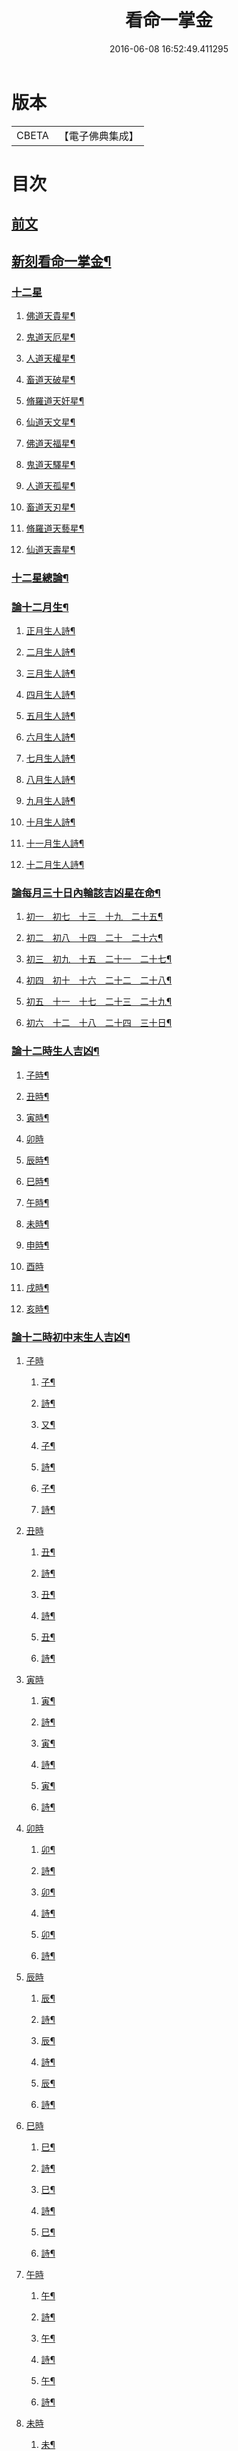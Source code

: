 #+TITLE: 看命一掌金 
#+DATE: 2016-06-08 16:52:49.411295

* 版本
 |     CBETA|【電子佛典集成】|

* 目次
** [[file:KR6j0743_001.txt::001-0027b1][前文]]
** [[file:KR6j0743_001.txt::001-0028a5][新刻看命一掌金¶]]
*** [[file:KR6j0743_001.txt::001-0028a7][十二星]]
**** [[file:KR6j0743_001.txt::001-0028a8][佛道天貴星¶]]
**** [[file:KR6j0743_001.txt::001-0028b3][鬼道天厄星¶]]
**** [[file:KR6j0743_001.txt::001-0028b9][人道天權星¶]]
**** [[file:KR6j0743_001.txt::001-0028b16][畜道天破星¶]]
**** [[file:KR6j0743_001.txt::001-0028b22][脩羅道天奸星¶]]
**** [[file:KR6j0743_001.txt::001-0028c6][仙道天文星¶]]
**** [[file:KR6j0743_001.txt::001-0028c15][佛道天福星¶]]
**** [[file:KR6j0743_001.txt::001-0028c22][鬼道天驛星¶]]
**** [[file:KR6j0743_001.txt::001-0029a6][人道天孤星¶]]
**** [[file:KR6j0743_001.txt::001-0029a14][畜道天刃星¶]]
**** [[file:KR6j0743_001.txt::001-0029a22][脩羅道天藝星¶]]
**** [[file:KR6j0743_001.txt::001-0029b6][仙道天壽星¶]]
*** [[file:KR6j0743_001.txt::001-0029b14][十二星總論¶]]
*** [[file:KR6j0743_001.txt::001-0029c23][論十二月生¶]]
**** [[file:KR6j0743_001.txt::001-0030a2][正月生人詩¶]]
**** [[file:KR6j0743_001.txt::001-0030a7][二月生人詩¶]]
**** [[file:KR6j0743_001.txt::001-0030a12][三月生人詩¶]]
**** [[file:KR6j0743_001.txt::001-0030a17][四月生人詩¶]]
**** [[file:KR6j0743_001.txt::001-0030a22][五月生人詩¶]]
**** [[file:KR6j0743_001.txt::001-0030b3][六月生人詩¶]]
**** [[file:KR6j0743_001.txt::001-0030b8][七月生人詩¶]]
**** [[file:KR6j0743_001.txt::001-0030b13][八月生人詩¶]]
**** [[file:KR6j0743_001.txt::001-0030b18][九月生人詩¶]]
**** [[file:KR6j0743_001.txt::001-0030b24][十月生人詩¶]]
**** [[file:KR6j0743_001.txt::001-0030c5][十一月生人詩¶]]
**** [[file:KR6j0743_001.txt::001-0030c10][十二月生人詩¶]]
*** [[file:KR6j0743_001.txt::001-0030c13][論每月三十日內輪該吉凶星在命¶]]
**** [[file:KR6j0743_001.txt::001-0030c14][初一　初七　十三　十九　二十五¶]]
**** [[file:KR6j0743_001.txt::001-0030c18][初二　初八　十四　二十　二十六¶]]
**** [[file:KR6j0743_001.txt::001-0030c21][初三　初九　十五　二十一　二十七¶]]
**** [[file:KR6j0743_001.txt::001-0031a2][初四　初十　十六　二十二　二十八¶]]
**** [[file:KR6j0743_001.txt::001-0031a5][初五　十一　十七　二十三　二十九¶]]
**** [[file:KR6j0743_001.txt::001-0031a8][初六　十二　十八　二十四　三十日¶]]
*** [[file:KR6j0743_001.txt::001-0031a12][論十二時生人吉凶¶]]
**** [[file:KR6j0743_001.txt::001-0031a13][子時¶]]
**** [[file:KR6j0743_001.txt::001-0031a17][丑時¶]]
**** [[file:KR6j0743_001.txt::001-0031a21][寅時¶]]
**** [[file:KR6j0743_001.txt::001-0031a24][卯時]]
**** [[file:KR6j0743_001.txt::001-0031b5][辰時¶]]
**** [[file:KR6j0743_001.txt::001-0031b9][巳時¶]]
**** [[file:KR6j0743_001.txt::001-0031b13][午時¶]]
**** [[file:KR6j0743_001.txt::001-0031b17][未時¶]]
**** [[file:KR6j0743_001.txt::001-0031b21][申時¶]]
**** [[file:KR6j0743_001.txt::001-0031b24][酉時]]
**** [[file:KR6j0743_001.txt::001-0031c5][戌時¶]]
**** [[file:KR6j0743_001.txt::001-0031c9][亥時¶]]
*** [[file:KR6j0743_001.txt::001-0031c13][論十二時初中末生人吉凶¶]]
**** [[file:KR6j0743_001.txt::001-0031c13][子時]]
***** [[file:KR6j0743_001.txt::001-0031c14][子¶]]
***** [[file:KR6j0743_001.txt::001-0031c17][詩¶]]
***** [[file:KR6j0743_001.txt::001-0031c20][又¶]]
***** [[file:KR6j0743_001.txt::001-0031c23][子¶]]
***** [[file:KR6j0743_001.txt::001-0032a2][詩¶]]
***** [[file:KR6j0743_001.txt::001-0032a5][子¶]]
***** [[file:KR6j0743_001.txt::001-0032a8][詩¶]]
**** [[file:KR6j0743_001.txt::001-0032a10][丑時]]
***** [[file:KR6j0743_001.txt::001-0032a11][丑¶]]
***** [[file:KR6j0743_001.txt::001-0032a14][詩¶]]
***** [[file:KR6j0743_001.txt::001-0032a17][丑¶]]
***** [[file:KR6j0743_001.txt::001-0032a20][詩¶]]
***** [[file:KR6j0743_001.txt::001-0032a24][丑¶]]
***** [[file:KR6j0743_001.txt::001-0032b3][詩¶]]
**** [[file:KR6j0743_001.txt::001-0032b5][寅時]]
***** [[file:KR6j0743_001.txt::001-0032b6][寅¶]]
***** [[file:KR6j0743_001.txt::001-0032b9][詩¶]]
***** [[file:KR6j0743_001.txt::001-0032b12][寅¶]]
***** [[file:KR6j0743_001.txt::001-0032b15][詩¶]]
***** [[file:KR6j0743_001.txt::001-0032b19][寅¶]]
***** [[file:KR6j0743_001.txt::001-0032b22][詩¶]]
**** [[file:KR6j0743_001.txt::001-0032c1][卯時]]
***** [[file:KR6j0743_001.txt::001-0032c2][卯¶]]
***** [[file:KR6j0743_001.txt::001-0032c5][詩¶]]
***** [[file:KR6j0743_001.txt::001-0032c9][卯¶]]
***** [[file:KR6j0743_001.txt::001-0032c12][詩¶]]
***** [[file:KR6j0743_001.txt::001-0032c16][卯¶]]
***** [[file:KR6j0743_001.txt::001-0032c20][詩¶]]
**** [[file:KR6j0743_001.txt::001-0032c23][辰時]]
***** [[file:KR6j0743_001.txt::001-0032c24][辰¶]]
***** [[file:KR6j0743_001.txt::001-0033a4][詩¶]]
***** [[file:KR6j0743_001.txt::001-0033a8][辰¶]]
***** [[file:KR6j0743_001.txt::001-0033a12][詩¶]]
***** [[file:KR6j0743_001.txt::001-0033a16][辰¶]]
***** [[file:KR6j0743_001.txt::001-0033a19][詩¶]]
**** [[file:KR6j0743_001.txt::001-0033a22][巳時]]
***** [[file:KR6j0743_001.txt::001-0033a23][巳¶]]
***** [[file:KR6j0743_001.txt::001-0033b2][詩¶]]
***** [[file:KR6j0743_001.txt::001-0033b6][巳¶]]
***** [[file:KR6j0743_001.txt::001-0033b9][詩¶]]
***** [[file:KR6j0743_001.txt::001-0033b13][巳¶]]
***** [[file:KR6j0743_001.txt::001-0033b16][詩¶]]
**** [[file:KR6j0743_001.txt::001-0033b19][午時]]
***** [[file:KR6j0743_001.txt::001-0033b20][午¶]]
***** [[file:KR6j0743_001.txt::001-0033b23][詩¶]]
***** [[file:KR6j0743_001.txt::001-0033c3][午¶]]
***** [[file:KR6j0743_001.txt::001-0033c6][詩¶]]
***** [[file:KR6j0743_001.txt::001-0033c9][午¶]]
***** [[file:KR6j0743_001.txt::001-0033c12][詩¶]]
**** [[file:KR6j0743_001.txt::001-0033c14][未時]]
***** [[file:KR6j0743_001.txt::001-0033c15][未¶]]
***** [[file:KR6j0743_001.txt::001-0033c18][詩¶]]
***** [[file:KR6j0743_001.txt::001-0033c21][未¶]]
***** [[file:KR6j0743_001.txt::001-0033c24][詩¶]]
***** [[file:KR6j0743_001.txt::001-0034a3][未¶]]
***** [[file:KR6j0743_001.txt::001-0034a6][詩¶]]
**** [[file:KR6j0743_001.txt::001-0034a8][申時]]
***** [[file:KR6j0743_001.txt::001-0034a9][申¶]]
***** [[file:KR6j0743_001.txt::001-0034a12][詩¶]]
***** [[file:KR6j0743_001.txt::001-0034a15][申¶]]
***** [[file:KR6j0743_001.txt::001-0034a18][詩¶]]
***** [[file:KR6j0743_001.txt::001-0034a21][申¶]]
***** [[file:KR6j0743_001.txt::001-0034a24][詩¶]]
**** [[file:KR6j0743_001.txt::001-0034b2][酉時]]
***** [[file:KR6j0743_001.txt::001-0034b3][酉¶]]
***** [[file:KR6j0743_001.txt::001-0034b6][詩¶]]
***** [[file:KR6j0743_001.txt::001-0034b9][酉¶]]
***** [[file:KR6j0743_001.txt::001-0034b12][詩¶]]
***** [[file:KR6j0743_001.txt::001-0034b15][酉¶]]
***** [[file:KR6j0743_001.txt::001-0034b18][詩¶]]
**** [[file:KR6j0743_001.txt::001-0034b20][戌時]]
***** [[file:KR6j0743_001.txt::001-0034b21][戌¶]]
***** [[file:KR6j0743_001.txt::001-0034b24][詩¶]]
***** [[file:KR6j0743_001.txt::001-0034c3][戌¶]]
***** [[file:KR6j0743_001.txt::001-0034c7][詩¶]]
**** [[file:KR6j0743_001.txt::001-0034c9][亥時]]
***** [[file:KR6j0743_001.txt::001-0034c10][亥¶]]
***** [[file:KR6j0743_001.txt::001-0034c13][詩¶]]
***** [[file:KR6j0743_001.txt::001-0034c16][亥¶]]
***** [[file:KR6j0743_001.txt::001-0034c19][詩¶]]
***** [[file:KR6j0743_001.txt::001-0034c22][亥¶]]
***** [[file:KR6j0743_001.txt::001-0034c24][詩]]
**** [[file:KR6j0743_001.txt::001-0035a3][結語]]
*** [[file:KR6j0743_001.txt::001-0035a10][推人五命得病忌日¶]]
*** [[file:KR6j0743_001.txt::001-0035b3][論十二時歌¶]]

* 卷
[[file:KR6j0743_001.txt][看命一掌金 1]]

